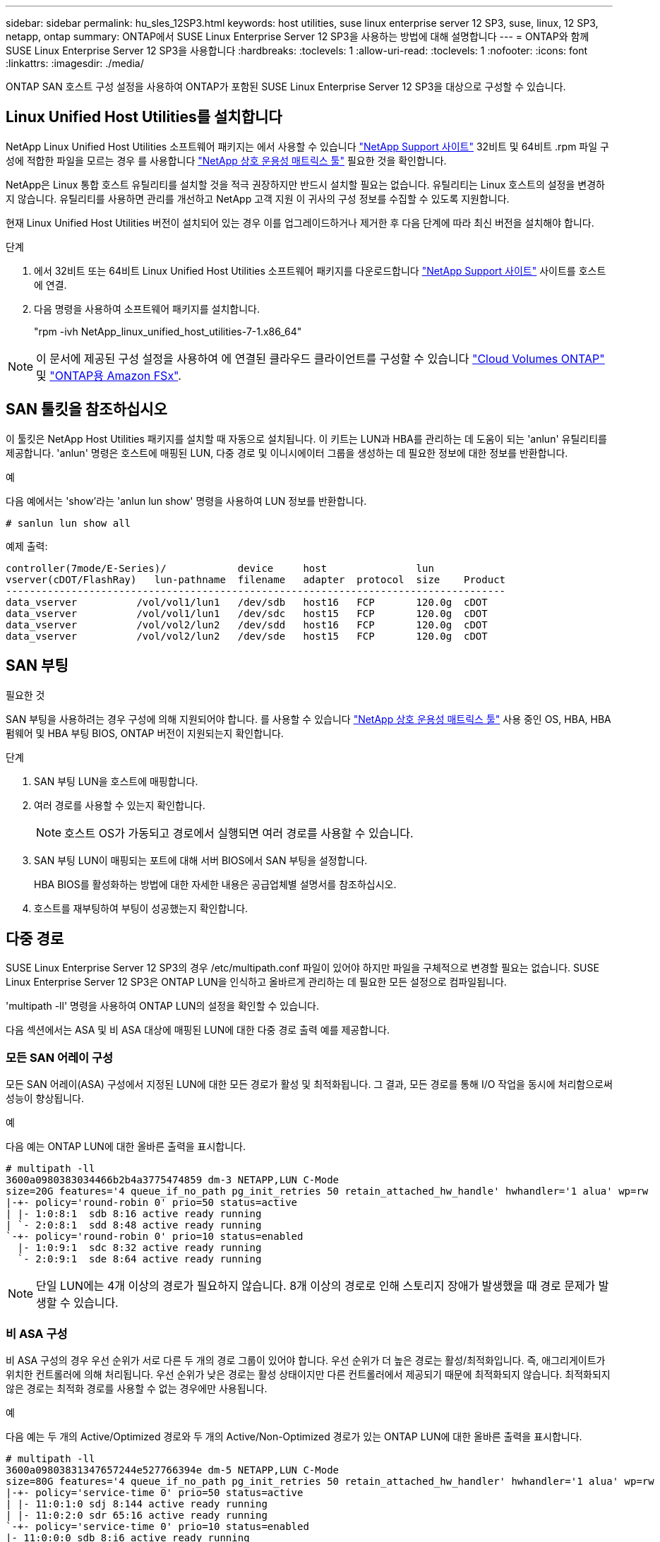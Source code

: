 ---
sidebar: sidebar 
permalink: hu_sles_12SP3.html 
keywords: host utilities, suse linux enterprise server 12 SP3, suse, linux, 12 SP3, netapp, ontap 
summary: ONTAP에서 SUSE Linux Enterprise Server 12 SP3을 사용하는 방법에 대해 설명합니다 
---
= ONTAP와 함께 SUSE Linux Enterprise Server 12 SP3을 사용합니다
:hardbreaks:
:toclevels: 1
:allow-uri-read: 
:toclevels: 1
:nofooter: 
:icons: font
:linkattrs: 
:imagesdir: ./media/


[role="lead"]
ONTAP SAN 호스트 구성 설정을 사용하여 ONTAP가 포함된 SUSE Linux Enterprise Server 12 SP3을 대상으로 구성할 수 있습니다.



== Linux Unified Host Utilities를 설치합니다

NetApp Linux Unified Host Utilities 소프트웨어 패키지는 에서 사용할 수 있습니다 link:https://mysupport.netapp.com/site/products/all/details/hostutilities/downloads-tab/download/61343/7.1/downloads["NetApp Support 사이트"^] 32비트 및 64비트 .rpm 파일 구성에 적합한 파일을 모르는 경우 를 사용합니다 link:https://mysupport.netapp.com/matrix/#welcome["NetApp 상호 운용성 매트릭스 툴"^] 필요한 것을 확인합니다.

NetApp은 Linux 통합 호스트 유틸리티를 설치할 것을 적극 권장하지만 반드시 설치할 필요는 없습니다. 유틸리티는 Linux 호스트의 설정을 변경하지 않습니다. 유틸리티를 사용하면 관리를 개선하고 NetApp 고객 지원 이 귀사의 구성 정보를 수집할 수 있도록 지원합니다.

현재 Linux Unified Host Utilities 버전이 설치되어 있는 경우 이를 업그레이드하거나 제거한 후 다음 단계에 따라 최신 버전을 설치해야 합니다.

.단계
. 에서 32비트 또는 64비트 Linux Unified Host Utilities 소프트웨어 패키지를 다운로드합니다 link:https://mysupport.netapp.com/site/products/all/details/hostutilities/downloads-tab/download/61343/7.1/downloads["NetApp Support 사이트"^] 사이트를 호스트에 연결.
. 다음 명령을 사용하여 소프트웨어 패키지를 설치합니다.
+
"rpm -ivh NetApp_linux_unified_host_utilities-7-1.x86_64"




NOTE: 이 문서에 제공된 구성 설정을 사용하여 에 연결된 클라우드 클라이언트를 구성할 수 있습니다 link:https://docs.netapp.com/us-en/cloud-manager-cloud-volumes-ontap/index.html["Cloud Volumes ONTAP"^] 및 link:https://docs.netapp.com/us-en/cloud-manager-fsx-ontap/index.html["ONTAP용 Amazon FSx"^].



== SAN 툴킷을 참조하십시오

이 툴킷은 NetApp Host Utilities 패키지를 설치할 때 자동으로 설치됩니다. 이 키트는 LUN과 HBA를 관리하는 데 도움이 되는 'anlun' 유틸리티를 제공합니다. 'anlun' 명령은 호스트에 매핑된 LUN, 다중 경로 및 이니시에이터 그룹을 생성하는 데 필요한 정보에 대한 정보를 반환합니다.

.예
다음 예에서는 'show'라는 'anlun lun show' 명령을 사용하여 LUN 정보를 반환합니다.

[source, cli]
----
# sanlun lun show all
----
예제 출력:

[listing]
----
controller(7mode/E-Series)/            device     host               lun
vserver(cDOT/FlashRay)   lun-pathname  filename   adapter  protocol  size    Product
------------------------------------------------------------------------------------
data_vserver          /vol/vol1/lun1   /dev/sdb   host16   FCP       120.0g  cDOT
data_vserver          /vol/vol1/lun1   /dev/sdc   host15   FCP       120.0g  cDOT
data_vserver          /vol/vol2/lun2   /dev/sdd   host16   FCP       120.0g  cDOT
data_vserver          /vol/vol2/lun2   /dev/sde   host15   FCP       120.0g  cDOT
----


== SAN 부팅

.필요한 것
SAN 부팅을 사용하려는 경우 구성에 의해 지원되어야 합니다. 를 사용할 수 있습니다 link:https://mysupport.netapp.com/matrix/imt.jsp?components=80043;&solution=1&isHWU&src=IMT["NetApp 상호 운용성 매트릭스 툴"^] 사용 중인 OS, HBA, HBA 펌웨어 및 HBA 부팅 BIOS, ONTAP 버전이 지원되는지 확인합니다.

.단계
. SAN 부팅 LUN을 호스트에 매핑합니다.
. 여러 경로를 사용할 수 있는지 확인합니다.
+

NOTE: 호스트 OS가 가동되고 경로에서 실행되면 여러 경로를 사용할 수 있습니다.

. SAN 부팅 LUN이 매핑되는 포트에 대해 서버 BIOS에서 SAN 부팅을 설정합니다.
+
HBA BIOS를 활성화하는 방법에 대한 자세한 내용은 공급업체별 설명서를 참조하십시오.

. 호스트를 재부팅하여 부팅이 성공했는지 확인합니다.




== 다중 경로

SUSE Linux Enterprise Server 12 SP3의 경우 /etc/multipath.conf 파일이 있어야 하지만 파일을 구체적으로 변경할 필요는 없습니다. SUSE Linux Enterprise Server 12 SP3은 ONTAP LUN을 인식하고 올바르게 관리하는 데 필요한 모든 설정으로 컴파일됩니다.

'multipath -ll' 명령을 사용하여 ONTAP LUN의 설정을 확인할 수 있습니다.

다음 섹션에서는 ASA 및 비 ASA 대상에 매핑된 LUN에 대한 다중 경로 출력 예를 제공합니다.



=== 모든 SAN 어레이 구성

모든 SAN 어레이(ASA) 구성에서 지정된 LUN에 대한 모든 경로가 활성 및 최적화됩니다. 그 결과, 모든 경로를 통해 I/O 작업을 동시에 처리함으로써 성능이 향상됩니다.

.예
다음 예는 ONTAP LUN에 대한 올바른 출력을 표시합니다.

[listing]
----
# multipath -ll
3600a0980383034466b2b4a3775474859 dm-3 NETAPP,LUN C-Mode
size=20G features='4 queue_if_no_path pg_init_retries 50 retain_attached_hw_handle' hwhandler='1 alua' wp=rw
|-+- policy='round-robin 0' prio=50 status=active
| |- 1:0:8:1  sdb 8:16 active ready running
| `- 2:0:8:1  sdd 8:48 active ready running
`-+- policy='round-robin 0' prio=10 status=enabled
  |- 1:0:9:1  sdc 8:32 active ready running
  `- 2:0:9:1  sde 8:64 active ready running
----

NOTE: 단일 LUN에는 4개 이상의 경로가 필요하지 않습니다. 8개 이상의 경로로 인해 스토리지 장애가 발생했을 때 경로 문제가 발생할 수 있습니다.



=== 비 ASA 구성

비 ASA 구성의 경우 우선 순위가 서로 다른 두 개의 경로 그룹이 있어야 합니다. 우선 순위가 더 높은 경로는 활성/최적화입니다. 즉, 애그리게이트가 위치한 컨트롤러에 의해 처리됩니다. 우선 순위가 낮은 경로는 활성 상태이지만 다른 컨트롤러에서 제공되기 때문에 최적화되지 않습니다. 최적화되지 않은 경로는 최적화 경로를 사용할 수 없는 경우에만 사용됩니다.

.예
다음 예는 두 개의 Active/Optimized 경로와 두 개의 Active/Non-Optimized 경로가 있는 ONTAP LUN에 대한 올바른 출력을 표시합니다.

[listing]
----
# multipath -ll
3600a09803831347657244e527766394e dm-5 NETAPP,LUN C-Mode
size=80G features='4 queue_if_no_path pg_init_retries 50 retain_attached_hw_handler' hwhandler='1 alua' wp=rw
|-+- policy='service-time 0' prio=50 status=active
| |- 11:0:1:0 sdj 8:144 active ready running
| |- 11:0:2:0 sdr 65:16 active ready running
`-+- policy='service-time 0' prio=10 status=enabled
|- 11:0:0:0 sdb 8:i6 active ready running
|- 12:0:0:0 sdz 65:144 active ready running
----

NOTE: 단일 LUN에는 4개 이상의 경로가 필요하지 않습니다. 8개 이상의 경로로 인해 스토리지 장애가 발생했을 때 경로 문제가 발생할 수 있습니다.



== 권장 설정

SUSE Linux Enterprise Server 12 SP3 OS는 컴파일되어 ONTAP LUN을 인식하고 모든 구성 매개 변수를 올바르게 자동 설정합니다.  `multipath.conf`다중 경로 데몬을 시작하려면 파일이 있어야 합니다. 이 파일이 없으면 다음 명령을 사용하여 빈 0바이트 파일을 만들 수 있습니다.

`touch /etc/multipath.conf`

 `multipath.conf`파일을 처음 만들 때 다음 명령을 사용하여 다중 경로 서비스를 활성화하고 시작해야 할 수 있습니다.

[listing]
----
# chkconfig multipathd on
# /etc/init.d/multipathd start
----
다중 경로를 관리하지 않으려는 장치가 있거나 기본값을 재정의하는 기존 설정이 없는 경우 파일에 직접 아무것도 추가할 필요가 `multipath.conf` 없습니다. 원치 않는 디바이스를 제외하려면 `multipath.conf` 파일에 다음 구문을 추가하여 <DevId>를 제외할 디바이스의 WWID 문자열로 대체합니다.

[listing]
----
blacklist {
        wwid <DevId>
        devnode "^(ram|raw|loop|fd|md|dm-|sr|scd|st)[0-9]*"
        devnode "^hd[a-z]"
        devnode "^cciss.*"
}
----
.예
다음 예에서는 디바이스의 WWID를 확인하여 `multipath.conf` 파일에 추가합니다.

.단계
. WWID 확인:
+
[listing]
----
# /lib/udev/scsi_id -gud /dev/sda
360030057024d0730239134810c0cb833
----
+
`sda` 블랙리스트에 추가할 로컬 SCSI 디스크입니다.

. 를 추가합니다 `WWID` 에서 블랙리스트로 `/etc/multipath.conf`:
+
[listing]
----
blacklist {
     wwid   360030057024d0730239134810c0cb833
     devnode "^(ram|raw|loop|fd|md|dm-|sr|scd|st)[0-9]*"
     devnode "^hd[a-z]"
     devnode "^cciss.*"
}
----


을 항상 확인해야 합니다 `/etc/multipath.conf` 기본 설정을 재정의할 수 있는 레거시 설정 파일(특히 기본값 섹션에 있음)

다음 표에서는 `multipathd` ONTAP LUN에 대한 중요 매개 변수와 필요한 값을 보여 줍니다. 호스트가 다른 공급업체의 LUN에 접속되어 있고 이러한 매개 변수 중 하나라도 재정의되면 `multipath.conf` ONTAP LUN에 특별히 적용되는 파일에서 이후의 stanzas로 수정되어야 합니다. 이 수정 사항이 없으면 ONTAP LUN이 예상대로 작동하지 않을 수 있습니다. 이러한 기본값은 NetApp, OS 공급업체 또는 둘 다와 상의하고 영향을 완전히 이해할 때만 재정의해야 합니다.

[cols="2*"]
|===
| 매개 변수 | 설정 


| detect_prio(사전 감지) | 예 


| DEV_Loss_TMO | "무한대" 


| 장애 복구 | 즉시 


| Fast_IO_FAIL_TMO | 5 


| 피처 | "2 pg_init_retries 50" 


| Flush_on_last_del.(마지막 삭제 시 플러시 | "예" 


| hardware_handler를 선택합니다 | "0" 


| no_path_retry 를 선택합니다 | 대기열 


| path_checker를 선택합니다 | "tur" 


| path_grouping_policy | "group_by_prio(그룹 기준/원시)" 


| 경로 선택 | "서비스 시간 0" 


| polling_interval입니다 | 5 


| 프리오 | "ONTAP" 


| 제품 | LUN. * 


| Retain_attached_hw_handler 를 참조하십시오 | 예 


| RR_WEIGHT | "균일" 


| 사용자_친화적_이름 | 아니요 


| 공급업체 | 넷엡 
|===
.예
다음 예제에서는 재정의된 기본값을 수정하는 방법을 보여 줍니다. 이 경우 'multitpath.conf' 파일은 ONTAP LUN과 호환되지 않는 path_checker와 no_path_retry의 값을 정의합니다. 호스트에 아직 연결된 다른 SAN 스토리지 때문에 제거할 수 없는 경우 이러한 매개 변수를 디바이스 스탠자가 있는 ONTAP LUN에 대해 특별히 수정할 수 있습니다.

[listing]
----
defaults {
 path_checker readsector0
 no_path_retry fail
}
devices {
 device {
 vendor "NETAPP "
 product "LUN.*"
 no_path_retry queue
 path_checker tur
 }
}
----


== 알려진 문제

ONTAP 릴리스가 포함된 SUSE Linux Enterprise Server 15 SP3에는 다음과 같은 알려진 문제가 있습니다.

[cols="3*"]
|===
| NetApp 버그 ID | 제목 | 설명 


| link:https://mysupport.netapp.com/NOW/cgi-bin/bol?Type=Detail&Display=1089555["1089555"^] | 스토리지 페일오버 작업 중 Emulex LPe16002 16GB FC를 사용하는 커널 버전 SLES12 SP3에서 커널 중단이 관찰되었습니다 | Emulex LPe16002 HBA를 사용하는 커널 버전 SLES12 SP3에서 스토리지 페일오버 작업 중에 커널 중단이 발생할 수 있습니다. 커널 중단은 운영 체제를 재부팅하라는 메시지를 표시합니다. 그러면 응용 프로그램이 중단됩니다. kdump가 구성된 경우 커널 중단은 /var/crash/ 디렉토리 아래에 vmcore 파일을 생성합니다. vmcore 파일에서 실패의 원인을 조사할 수 있습니다. 예: 관찰된 경우 "lpfc_sli_ringtxcmpl_put+51" 모듈에서 커널 중단이 관찰되었으며 vmcore 파일에 기록됩니다(예외 RIP: lpfc_sli_ringtxcmpl_put+51). 커널 중단 후 호스트 운영 체제를 재부팅하고 애플리케이션을 다시 시작하여 운영 체제를 복구합니다. 


| link:https://mysupport.netapp.com/NOW/cgi-bin/bol?Type=Detail&Display=1089561["1089561)을 참조하십시오"^] | 스토리지 페일오버 작업 중 Emulex LPe32002 32Gb FC를 사용하는 커널 버전 SLES12 SP3에서 커널 중단이 관찰되었습니다 | Emulex LPe32002 HBA를 사용하는 커널 버전 SLES12 SP3에서 스토리지 페일오버 작업 중에 커널 중단이 발생할 수 있습니다. 커널 중단은 운영 체제를 재부팅하라는 메시지를 표시합니다. 그러면 응용 프로그램이 중단됩니다. kdump가 구성된 경우 커널 중단은 /var/crash/ 디렉토리 아래에 vmcore 파일을 생성합니다. vmcore 파일에서 실패의 원인을 조사할 수 있습니다. 예: 관찰된 경우 "lpfc_sli_free_hbq+76" 모듈에서 커널 중단이 관찰되었으며 vmcore 파일에 기록됩니다. 예외 RIP: lpfc_sli_free_hbq+76. 커널 중단 후 호스트 운영 체제를 재부팅하고 애플리케이션을 다시 시작하여 운영 체제를 복구합니다. 


| link:https://mysupport.netapp.com/NOW/cgi-bin/bol?Type=Detail&Display=1117248["1117248)을 참조하십시오"^] | 스토리지 페일오버 작업 중 QLogic QLE2562 8GB FC가 설치된 SLES12SP3에서 커널 중단이 관찰되었습니다 | QLogic QLE2562 HBA를 사용하는 Sles12sp3 커널(kernel-default-4.4.82-6.3.1)에서 스토리지 페일오버 작업 중에 커널에서 패닉이 발생하여 커널 중단이 관찰되었습니다. 커널 패닉은 운영 체제를 재부팅하여 애플리케이션 중단을 일으킵니다. kdump가 구성된 경우 커널 패닉이 /var/crash/directory 아래에 vmcore 파일을 생성합니다. 커널 패닉이 발생하면 vmcore 파일을 사용하여 장애의 원인을 파악할 수 있습니다. 예: 이 경우 "BLK_finish_request + 289" 모듈에서 패닉이 관찰되었습니다. 이 파일은 다음 문자열을 사용하여 vmcore 파일에 기록됩니다. "exception RIP: BLK_finish_request + 289" 커널 중단 후 호스트 OS를 재부팅하여 운영 체제를 복구할 수 있습니다. 필요에 따라 응용 프로그램을 다시 시작할 수 있습니다. 


| link:https://mysupport.netapp.com/NOW/cgi-bin/bol?Type=Detail&Display=1117261["1117261)을 참조하십시오"^] | 스토리지 페일오버 작업 중 Qlogic QLE2662 16GB FC를 사용하는 SLES12SP3에서 커널 중단이 관찰되었습니다 | Qlogic QLE2662 HBA를 사용하는 Sles12sp3 커널(kernel-default-4.4.82-6.3.1)에서 스토리지 페일오버 작업 중에 커널 중단이 발생할 수 있습니다. 그러면 운영 체제를 재부팅하여 응용 프로그램이 중단됩니다. kdump가 구성된 경우 커널 중단은 /var/crash/directory 아래에 vmcore 파일을 생성합니다. vmcore 파일을 사용하여 장애의 원인을 파악할 수 있습니다. 예: 이 경우 "알 수 없거나 잘못된 주소" 모듈에서 커널 중단이 관찰되었으며 다음 문자열을 사용하여 vmcore 파일에 기록됩니다. - 예외 RIP: 알 수 없거나 잘못된 주소. 커널이 중단된 후에는 호스트 운영 체제를 재부팅하고 필요에 따라 애플리케이션을 다시 시작하여 운영 체제를 복구할 수 있습니다. 


| link:https://mysupport.netapp.com/NOW/cgi-bin/bol?Type=Detail&Display=1117274["1117274를 참조하십시오"^] | 스토리지 페일오버 작업 중 Emulex LPe16002 16GB FC를 사용하는 SLES12SP3에서 커널 중단이 관찰되었습니다 | Emulex LPe16002 HBA를 사용하는 Sles12sp3 커널(kernel-default-4.4.87-3.1)에서 스토리지 페일오버 작업 중에 커널 중단이 발생할 수 있습니다. 그러면 운영 체제를 재부팅하여 응용 프로그램이 중단됩니다. kdump가 구성된 경우 커널 중단은 /var/crash/ 디렉토리 아래에 vmcore 파일을 생성합니다. vmcore 파일을 사용하여 장애의 원인을 파악할 수 있습니다. 예: 이 경우 "raw_spin_lock_irqsave +30" 모듈에서 커널 중단이 관찰되었으며 다음 문자열을 사용하여 vmcore 파일에 기록됩니다. –exception RIP:_raw_spin_lock_irqsave +30. 커널이 중단된 후에는 호스트 운영 체제를 재부팅하고 필요에 따라 애플리케이션을 다시 시작하여 운영 체제를 복구할 수 있습니다. 
|===